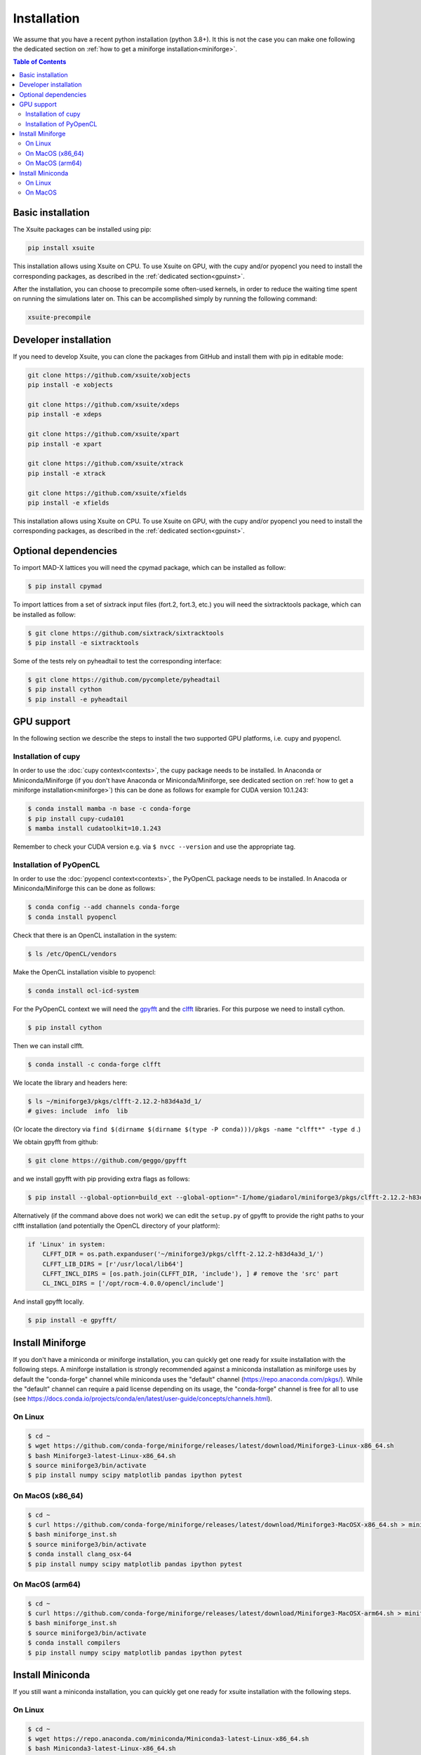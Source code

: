 .. _installation-page:

============
Installation
============

We assume that you have a recent python installation (python 3.8+). It this is not the case you can make one following the dedicated section on :ref:`how to get a miniforge installation<miniforge>`.

.. contents:: Table of Contents
    :depth: 3

Basic installation
==================

The Xsuite packages can be installed using pip:

.. code-block:: bash

    pip install xsuite

This installation allows using Xsuite on CPU. To use Xsuite on GPU, with the cupy and/or pyopencl you need to install the corresponding packages, as described in the :ref:`dedicated section<gpuinst>`.

After the installation, you can choose to precompile some often-used kernels, in
order to reduce the waiting time spent on running the simulations later on. This
can be accomplished simply by running the following command:

.. code-block:: bash

    xsuite-precompile


Developer installation
======================

If you need to develop Xsuite, you can clone the packages from GitHub and install them with pip in editable mode:

.. code-block:: bash

    git clone https://github.com/xsuite/xobjects
    pip install -e xobjects

    git clone https://github.com/xsuite/xdeps
    pip install -e xdeps

    git clone https://github.com/xsuite/xpart
    pip install -e xpart

    git clone https://github.com/xsuite/xtrack
    pip install -e xtrack

    git clone https://github.com/xsuite/xfields
    pip install -e xfields


This installation allows using Xsuite on CPU. To use Xsuite on GPU, with the cupy and/or pyopencl you need to install the corresponding packages, as described in the :ref:`dedicated section<gpuinst>`.


Optional dependencies
=====================

To import MAD-X lattices you will need the cpymad package, which can be installed as follow:

.. code-block:: bash

    $ pip install cpymad

To import lattices from a set of sixtrack input files (fort.2, fort.3, etc.) you will need the sixtracktools package, which can be installed as follow:

.. code-block:: bash

    $ git clone https://github.com/sixtrack/sixtracktools
    $ pip install -e sixtracktools

Some of the tests rely on pyheadtail to test the corresponding interface:

.. code-block:: bash

    $ git clone https://github.com/pycomplete/pyheadtail
    $ pip install cython
    $ pip install -e pyheadtail

.. _gpuinst:

GPU support
===========

In the following section we describe the steps to install the two supported GPU platforms, i.e. cupy and pyopencl.

Installation of cupy
--------------------

In order to use the :doc:`cupy context<contexts>`, the cupy package needs to be installed.
In Anaconda or Miniconda/Miniforge (if you don't have Anaconda or Miniconda/Miniforge, see dedicated section on :ref:`how to get a miniforge installation<miniforge>`)
this can be done as follows for example for CUDA version 10.1.243:

.. code-block:: bash

    $ conda install mamba -n base -c conda-forge
    $ pip install cupy-cuda101
    $ mamba install cudatoolkit=10.1.243

Remember to check your CUDA version e.g. via ``$ nvcc --version`` and use the appropriate tag.


Installation of PyOpenCL
------------------------

In order to use the :doc:`pyopencl context<contexts>`, the PyOpenCL package needs to be installed.
In Anacoda or Miniconda/Miniforge this can be done as follows:

.. code-block:: bash

    $ conda config --add channels conda-forge
    $ conda install pyopencl


Check that there is an OpenCL installation in the system:

.. code-block:: bash

    $ ls /etc/OpenCL/vendors


Make the OpenCL installation visible to pyopencl:

.. code-block:: bash

    $ conda install ocl-icd-system


For the PyOpenCL context we will need the `gpyfft <https://github.com/geggo/gpyfft>`_ and the `clfft <https://github.com/clMathLibraries/clFFT>`_ libraries.
For this purpose we need to install cython.

.. code-block:: bash

    $ pip install cython


Then we can install clfft.

.. code-block:: bash

    $ conda install -c conda-forge clfft


We locate the library and headers here:

.. code-block:: bash

    $ ls ~/miniforge3/pkgs/clfft-2.12.2-h83d4a3d_1/
    # gives: include  info  lib

(Or locate the directory via ``find $(dirname $(dirname $(type -P conda)))/pkgs -name "clfft*" -type d`` .)

We obtain gpyfft from github:

.. code-block:: bash

    $ git clone https://github.com/geggo/gpyfft

and we install gpyfft with pip providing extra flags as follows:

.. code-block:: bash

     $ pip install --global-option=build_ext --global-option="-I/home/giadarol/miniforge3/pkgs/clfft-2.12.2-h83d4a3d_1/include" --global-option="-L/home/giadarol/miniforge3/pkgs/clfft-2.12.2-h83d4a3d_1/lib" gpyfft/

Alternatively (if the command above does not work) we can edit the ``setup.py`` of gpyfft to provide the right paths to your clfft installation (and potentially the OpenCL directory of your platform):

.. code-block:: python

    if 'Linux' in system:
        CLFFT_DIR = os.path.expanduser('~/miniforge3/pkgs/clfft-2.12.2-h83d4a3d_1/')
        CLFFT_LIB_DIRS = [r'/usr/local/lib64']
        CLFFT_INCL_DIRS = [os.path.join(CLFFT_DIR, 'include'), ] # remove the 'src' part
        CL_INCL_DIRS = ['/opt/rocm-4.0.0/opencl/include']

And install gpyfft locally.

.. code-block:: bash

    $ pip install -e gpyfft/


.. _miniforge:

Install Miniforge
=================

If you don't have a miniconda or miniforge installation, you can quickly get one ready for xsuite installation with the following steps.
A miniforge installation is strongly recommended against a miniconda installation as miniforge uses by default the "conda-forge" channel
while miniconda uses the "default" channel (https://repo.anaconda.com/pkgs/). While the "default" channel can require a paid license 
depending on its usage, the "conda-forge" channel is free for all to use (see https://docs.conda.io/projects/conda/en/latest/user-guide/concepts/channels.html).

On Linux
--------

.. code-block:: bash

    $ cd ~
    $ wget https://github.com/conda-forge/miniforge/releases/latest/download/Miniforge3-Linux-x86_64.sh
    $ bash Miniforge3-latest-Linux-x86_64.sh
    $ source miniforge3/bin/activate
    $ pip install numpy scipy matplotlib pandas ipython pytest

On MacOS (x86_64)
--------

.. code-block:: bash

    $ cd ~
    $ curl https://github.com/conda-forge/miniforge/releases/latest/download/Miniforge3-MacOSX-x86_64.sh > miniforge_inst.sh
    $ bash miniforge_inst.sh
    $ source miniforge3/bin/activate
    $ conda install clang_osx-64
    $ pip install numpy scipy matplotlib pandas ipython pytest

On MacOS (arm64)
--------

.. code-block:: bash

    $ cd ~
    $ curl https://github.com/conda-forge/miniforge/releases/latest/download/Miniforge3-MacOSX-arm64.sh > miniforge_inst.sh
    $ bash miniforge_inst.sh
    $ source miniforge3/bin/activate
    $ conda install compilers
    $ pip install numpy scipy matplotlib pandas ipython pytest

Install Miniconda
=================

If you still want a miniconda installation, you can quickly get one ready for xsuite installation with the following steps.

On Linux
--------

.. code-block:: bash

    $ cd ~
    $ wget https://repo.anaconda.com/miniconda/Miniconda3-latest-Linux-x86_64.sh
    $ bash Miniconda3-latest-Linux-x86_64.sh
    $ source miniconda3/bin/activate
    $ pip install numpy scipy matplotlib pandas ipython pytest

On MacOS
--------

.. code-block:: bash

    $ cd ~
    $ curl https://repo.anaconda.com/miniconda/Miniconda3-latest-MacOSX-x86_64.sh > miniconda_inst.sh
    $ bash miniconda_inst.sh
    $ source miniconda3/bin/activate
    $ conda install clang_osx-64
    $ pip install numpy scipy matplotlib pandas ipython pytest
